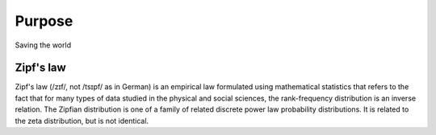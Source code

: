 

Purpose
=======
Saving the world


Zipf's law
----------

Zipf's law (/zɪf/, not /tsɪpf/ as in German) is an empirical law formulated using mathematical statistics that refers to the fact that for many types of data studied in the physical and social sciences, the rank-frequency distribution is an inverse relation. The Zipfian distribution is one of a family of related discrete power law probability distributions. It is related to the zeta distribution, but is not identical.


